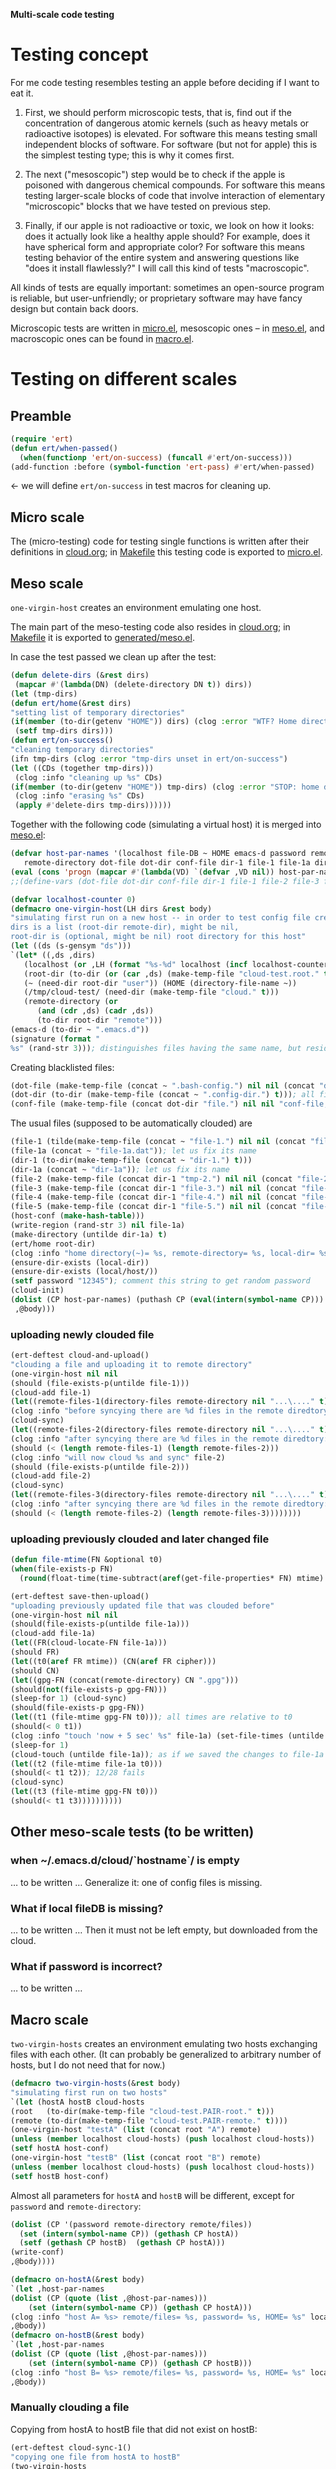 *Multi-scale code testing*

* Testing concept
For me code testing resembles testing an apple before deciding if I want to eat it.

1. First, we should perform microscopic tests, that is, find out if the concentration of dangerous atomic kernels (such as heavy metals or radioactive isotopes) is elevated.
   For software this means testing small independent blocks of software. For software (but not for apple) this is the simplest testing type; this is why it comes first.

2. The next ("mesoscopic") step would be to check if the apple is poisoned with dangerous chemical compounds.
   For software this means testing larger-scale blocks of code that involve interaction of elementary "microscopic" blocks that we have tested on previous step.

3. Finally, if our apple is not radioactive or toxic, we look on how it looks: does it actually look like a healthy apple should?
   For example, does it have spherical form and appropriate color?
   For software this means testing behavior of the entire system and answering questions like "does it install flawlessly?"
   I will call this kind of tests "macroscopic".

All kinds of tests are equally important: sometimes an open-source program is reliable, but user-unfriendly;
or proprietary software may have fancy design but contain back doors.

Microscopic tests are written in [[file:generated/tests/micro.el][micro.el]],
mesoscopic ones – in [[file:generated/tests/meso.el][meso.el]], and
macroscopic ones can be found in [[file:generated/tests/macro.el][macro.el]].

* Testing on different scales
** Preamble
#+BEGIN_SRC emacs-lisp :tangle generated/headers/tests.el :shebang ";; -*- lexical-binding: t; -*-"=
(require 'ert)
(defun ert/when-passed()
  (when(functionp 'ert/on-success) (funcall #'ert/on-success)))
(add-function :before (symbol-function 'ert-pass) #'ert/when-passed)
#+END_SRC
← we will define =ert/on-success= in test macros for cleaning up.

** Micro scale
The (micro-testing) code for testing single functions is written after their definitions in [[file:cloud.org][cloud.org]];
in [[file:Makefile][Makefile]] this testing code is exported to [[file:generated/tests/micro.el][micro.el]].

** Meso scale
=one-virgin-host= creates an environment emulating one host.

The main part of the meso-testing code also resides in [[file:cloud.org][cloud.org]]; in [[file:Makefile][Makefile]] it is exported to [[file:generated/meso.el][generated/meso.el]].

In case the test passed we clean up after the test:
#+BEGIN_SRC emacs-lisp :tangle generated/headers/meso.el
(defun delete-dirs (&rest dirs)
 (mapcar #'(lambda(DN) (delete-directory DN t)) dirs))
(let (tmp-dirs)
(defun ert/home(&rest dirs)
"setting list of temporary directories"
(if(member (to-dir(getenv "HOME")) dirs) (clog :error "WTF? Home directory is used in the test!")
 (setf tmp-dirs dirs)))
(defun ert/on-success()
"cleaning temporary directories"
(ifn tmp-dirs (clog :error "tmp-dirs unset in ert/on-success")
(let ((CDs (together tmp-dirs)))
 (clog :info "cleaning up %s" CDs)
(if(member (to-dir(getenv "HOME")) tmp-dirs) (clog :error "STOP: home directory is used in the test!");  YES, I need this precaution!!!
 (clog :info "erasing %s" CDs)
 (apply #'delete-dirs tmp-dirs))))))
#+END_SRC

Together with the following code (simulating a virtual host) it is merged into [[file:generated/tests/meso.el][meso.el]]:
#+BEGIN_SRC emacs-lisp :tangle generated/headers/meso.el
(defvar host-par-names '(localhost file-DB ~ HOME emacs-d password remote/files removed-files important-msgs gpg-process cloud-was-connected all Makefile uploaded stanze
   remote-directory dot-file dot-dir conf-file dir-1 file-1 file-1a dir-1a file-2 file-3 file-4 file-5))
(eval (cons 'progn (mapcar #'(lambda(VD) `(defvar ,VD nil)) host-par-names)))
;;(define-vars (dot-file dot-dir conf-file dir-1 file-1 file-2 file-3 file-4 file-5))
#+END_SRC

#+BEGIN_SRC emacs-lisp :tangle generated/headers/meso.el
(defvar localhost-counter 0)
(defmacro one-virgin-host(LH dirs &rest body)
"simulating first run on a new host -- in order to test config file creation;
dirs is a list (root-dir remote-dir), might be nil,
root-dir is (optional, might be nil) root directory for this host"
(let ((ds (s-gensym "ds")))
`(let* ((,ds ,dirs)
   (localhost (or ,LH (format "%s-%d" localhost (incf localhost-counter))))
   (root-dir (to-dir (or (car ,ds) (make-temp-file "cloud-test.root." t))))
   (~ (need-dir root-dir "user")) (HOME (directory-file-name ~))
   (/tmp/cloud-test/ (need-dir (make-temp-file "cloud." t)))
   (remote-directory (or
      (and (cdr ,ds) (cadr ,ds))
      (to-dir root-dir "remote")))
(emacs-d (to-dir ~ ".emacs.d"))
(signature (format "
%s" (rand-str 3))); distinguishes files having the same name, but residing on different hosts
#+END_SRC
Creating blacklisted files:
#+BEGIN_SRC emacs-lisp :tangle generated/headers/meso.el
(dot-file (make-temp-file (concat ~ ".bash-config.") nil nil (concat "dot-file; it is blacklisted" signature)))
(dot-dir (to-dir (make-temp-file (concat ~ ".config-dir.") t))); all files inside =dot-dir= are blacklisted
(conf-file (make-temp-file (concat dot-dir "file.") nil nil "conf-file; it is blacklisted"))
#+END_SRC
The usual files (supposed to be automatically clouded) are
#+BEGIN_SRC emacs-lisp :tangle generated/headers/meso.el
(file-1 (tilde(make-temp-file (concat ~ "file-1.") nil nil (concat "file-1 " signature))))
(file-1a (concat ~ "file-1a.dat")); let us fix its name 
(dir-1 (to-dir(make-temp-file (concat ~ "dir-1.") t)))
(dir-1a (concat ~ "dir-1a")); let us fix its name 
(file-2 (make-temp-file (concat dir-1 "tmp-2.") nil nil (concat "file-2 " signature))); blacklisted
(file-3 (make-temp-file (concat dir-1 "file-3.") nil nil (concat "file-3 " signature)))
(file-4 (make-temp-file (concat dir-1 "file-4.") nil nil (concat "file-4 " signature))); to be encrypted
(file-5 (make-temp-file (concat dir-1 "file-5.") nil nil (concat "file-5 " signature))); to be gzipped
(host-conf (make-hash-table)))
(write-region (rand-str 3) nil file-1a)
(make-directory (untilde dir-1a) t)
(ert/home root-dir)
(clog :info "home directory(~)= %s, remote-directory= %s, local-dir= %s" ~ remote-directory (local-dir))
(ensure-dir-exists (local-dir))
(ensure-dir-exists (local/host/))
(setf password "12345"); comment this string to get random password
(cloud-init)
(dolist (CP host-par-names) (puthash CP (eval(intern(symbol-name CP))) host-conf))
 ,@body)))
#+END_SRC

*** uploading newly clouded file
#+BEGIN_SRC emacs-lisp :tangle generated/meso-0.el
(ert-deftest cloud-and-upload()
"clouding a file and uploading it to remote directory"
(one-virgin-host nil nil
(should (file-exists-p(untilde file-1)))
(cloud-add file-1)
(let((remote-files-1(directory-files remote-directory nil "...\...." t)))
(clog :info "before syncying there are %d files in the remote diredtory: %s" (length remote-files-1) (together remote-files-1))
(cloud-sync)
(let((remote-files-2(directory-files remote-directory nil "...\...." t)))
(clog :info "after syncying there are %d files in the remote diredtory: %s" (length remote-files-2) (together remote-files-2))
(should (< (length remote-files-1) (length remote-files-2)))
(clog :info "will now cloud %s and sync" file-2)
(should (file-exists-p(untilde file-2)))
(cloud-add file-2)
(cloud-sync)
(let((remote-files-3(directory-files remote-directory nil "...\...." t)))
(clog :info "after syncying there are %d files in the remote diredtory: %s" (length remote-files-3) (together remote-files-3))
(should (< (length remote-files-2) (length remote-files-3))))))))
#+END_SRC

*** uploading previously clouded and later changed file
#+BEGIN_SRC emacs-lisp :tangle generated/meso-0.el
(defun file-mtime(FN &optional t0)
(when(file-exists-p FN)
  (round(float-time(time-subtract(aref(get-file-properties* FN) mtime) (or t0 '(0 0)))))))

(ert-deftest save-then-upload()
"uploading previously updated file that was clouded before"
(one-virgin-host nil nil
(should(file-exists-p(untilde file-1a)))
(cloud-add file-1a)
(let((FR(cloud-locate-FN file-1a)))
(should FR)
(let((t0(aref FR mtime)) (CN(aref FR cipher)))
(should CN)
(let((gpg-FN (concat(remote-directory) CN ".gpg")))
(should(not(file-exists-p gpg-FN)))
(sleep-for 1) (cloud-sync)
(should(file-exists-p gpg-FN))
(let((t1 (file-mtime gpg-FN t0))); all times are relative to t0
(should(< 0 t1))
(clog :info "touch 'now + 5 sec' %s" file-1a) (set-file-times (untilde file-1a) (time-add (current-time) 5))
(sleep-for 1)
(cloud-touch (untilde file-1a)); as if we saved the changes to file-1a in emacs
(let((t2 (file-mtime file-1a t0)))
(should(< t1 t2)); 12/28 fails
(cloud-sync)
(let((t3 (file-mtime gpg-FN t0)))
(should(< t1 t3))))))))))
#+END_SRC

** Other meso-scale tests (to be written)
*** when ~/.emacs.d/cloud/`hostname`/ is empty
... to be written ...
Generalize it: one of config files is missing.

*** What if local fileDB is missing?
... to be written ...
Then it must not be left empty, but downloaded from the cloud.

*** What if password is incorrect?
... to be written ...

** Macro scale
=two-virgin-hosts= creates an environment emulating two hosts exchanging files with each other.
(It can probably be generalized to arbitrary number of hosts, but I do not need that for now.)
#+BEGIN_SRC emacs-lisp :tangle generated/macro.el
(defmacro two-virgin-hosts(&rest body)
"simulating first run on two hosts"
`(let (hostA hostB cloud-hosts
(root   (to-dir(make-temp-file "cloud-test.PAIR-root." t)))
(remote (to-dir(make-temp-file "cloud-test.PAIR-remote." t))))
(one-virgin-host "testA" (list (concat root "A") remote)
(unless (member localhost cloud-hosts) (push localhost cloud-hosts))
(setf hostA host-conf)
(one-virgin-host "testB" (list (concat root "B") remote)
(unless (member localhost cloud-hosts) (push localhost cloud-hosts))
(setf hostB host-conf)
#+END_SRC
Almost all parameters for ~hostA~ and ~hostB~ will be different,
except for =password= and =remote-directory=:
#+BEGIN_SRC emacs-lisp :tangle generated/macro.el
(dolist (CP '(password remote-directory remote/files))
  (set (intern(symbol-name CP)) (gethash CP hostA))
  (setf (gethash CP hostB)  (gethash CP hostA)))
(write-conf)
,@body))))
#+END_SRC

#+BEGIN_SRC emacs-lisp  :tangle generated/macro.el
(defmacro on-hostA(&rest body)
`(let ,host-par-names
(dolist (CP (quote (list ,@host-par-names)))
    (set (intern(symbol-name CP)) (gethash CP hostA)))
(clog :info "host A= %s> remote/files= %s, password= %s, HOME= %s" localhost remote/files password HOME)
,@body))
(defmacro on-hostB(&rest body)
`(let ,host-par-names
(dolist (CP (quote (list ,@host-par-names)))
    (set (intern(symbol-name CP)) (gethash CP hostB)))
(clog :info "host B= %s> remote/files= %s, password= %s, HOME= %s" localhost remote/files password HOME)
,@body))
#+END_SRC

*** Manually clouding a file
Copying from hostA to hostB file that did not exist on hostB:
#+BEGIN_SRC emacs-lisp :tangle generated/macro.el
(ert-deftest cloud-sync-1()
"copying one file from hostA to hostB"
(two-virgin-hosts
(let (FN CF)
(on-hostA
  (setf FN (tilde file-1) CF (cat-file (untilde file-1)))
  (cloud-start)
  (cloud-add file-1)
  (cloud-sync))
(on-hostB
  (should (not (file-exists-p (untilde FN))))
  (cloud-start); cloud-start calls cloud-sync that has downloaded file-1 from remote directory
  (should (file-exists-p (untilde file-1))); so now file-1 exists on-hostB
  (should (string= CF (cat-file (untilde FN))))))))
#+END_SRC
Copying from hostA to hostB file that did exist on hostB:
#+BEGIN_SRC emacs-lisp :tangle generated/macro.el
(ert-deftest cloud-sync-2()
"copying one file from hostA to hostB"
(two-virgin-hosts
(let (CF)
(on-hostA
  (setf CF (cat-file (untilde file-1a)))
  (cloud-start)
  (clog :info "touch 'now + 5 sec' %s" file-1a) 
  (set-file-times (untilde file-1a) (time-add (current-time) 5))
  (cloud-add file-1a)
  (cloud-sync))
(on-hostB
  (should (file-exists-p file-1a)))
  (should(not(string= CF (cat-file (untilde file-1a))))); files file-1a on two hosts have the same name, but different content
  (cloud-start); cloud-start calls cloud-sync that has downloaded file-1a from remote directory
  (should (string= CF (cat-file (untilde file-1a)))))))
#+END_SRC

*** renaming a file
#+BEGIN_SRC emacs-lisp :tangle generated/macro.el
(require 'dired-aux)
(ert-deftest rename-file()
"renaming file on hostA leads to the same action on hostB"
(let(FN1 BN1 DN1 FN2)
(two-virgin-hosts
(clog :info "cloud-hosts= %s" (together cloud-hosts))
(on-hostA
(setf FN1 (tilde file-1a))
(setf DN1 (file-name-directory FN1))
(setf BN1 (file-name-nondirectory FN1))
(should (file-exists-p (untilde file-1)))
(setf FN2 (tilde (concat DN1 "new-" BN1)))
(clog :info "FN1= %s BN1= %s, DN1= %s, FN2= %s" FN1 BN1 DN1 FN2)
(should(= 0 (length remote-actions)))
(dired-rename-file (tilde FN1) (tilde FN2) t)
(should(= 1 (length remote-actions)))
(clog :info "rename action: %s" (format-action(car remote-actions)))
(cloud-sync))
(on-hostB
(clog :info "file1= %s" file-1a)
(should(file-exists-p (untilde file-1a)))
(should(file-exists-p (untilde FN1)))
(should(not(file-exists-p (untilde FN2))))
(cloud-start)
(should(file-exists-p (untilde FN2)))))))
#+END_SRC

#+BEGIN_SRC emacs-lisp :tangle generated/macro.el
(ert-deftest rename-directory()
"same as rename-file, but for directories"
(let(FN1 BN1 DN1 FN2)
(two-virgin-hosts
(on-hostA
(setf FN1 (file-name-as-directory(tilde dir-1a)))
(setf DN1 (file-name-directory(directory-file-name FN1)))
(setf BN1 (file-name-as-directory(file-name-nondirectory(directory-file-name FN1))))
(should (file-exists-p (untilde dir-1)))
(setf FN2 (tilde(file-name-as-directory(concat DN1 "new-" BN1))))
(clog :info "FN1= %s BN1= %s, DN1= %s, FN2= %s" FN1 BN1 DN1 FN2)
(should(= 0 (length remote-actions)))
(clog :debug "dired-rename-file %s --> %s" (directory-file-name(tilde FN1)) (directory-file-name(tilde FN2)))
(dired-rename-file (directory-file-name(tilde FN1)) (directory-file-name(tilde FN2)) t)
(should(= 1 (length remote-actions)))
(clog :info "rename action: %s" (format-action(car remote-actions)))
(cloud-sync))
(on-hostB
(clog :info "file1= %s" dir-1a)
(should(file-exists-p (untilde dir-1a)))
(should(file-exists-p (untilde FN1)))
(should(not(file-exists-p (untilde FN2))))
(cloud-start)
(should(file-exists-p (untilde FN2)))))))
#+END_SRC
